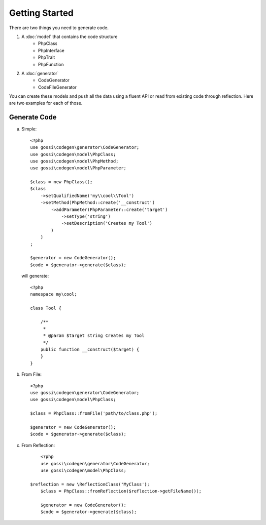 Getting Started
===============

There are two things you need to generate code.

1. A :doc:`model` that contains the code structure
	* PhpClass
	* PhpInterface
	* PhpTrait
	* PhpFunction
2. A :doc:`generator`
	* CodeGenerator
	* CodeFileGenerator

You can create these models and push all the data using a fluent API or read from existing code through reflection. Here are two examples for each of those.

Generate Code
-------------

a) Simple:

  ::

	<?php
	use gossi\codegen\generator\CodeGenerator;
	use gossi\codegen\model\PhpClass;
	use gossi\codegen\model\PhpMethod;
	use gossi\codegen\model\PhpParameter;

	$class = new PhpClass();
	$class
	    ->setQualifiedName('my\\cool\\Tool')
	    ->setMethod(PhpMethod::create('__construct')
	        ->addParameter(PhpParameter::create('target')
	            ->setType('string')
	            ->setDescription('Creates my Tool')
	        )
	    )
	;

	$generator = new CodeGenerator();
	$code = $generator->generate($class);

  will generate:

  ::

	<?php
	namespace my\cool;

	class Tool {

	    /**
	     *
	     * @param $target string Creates my Tool
	     */
	    public function __construct($target) {
	    }
	}

b) From File:

  ::

	<?php
	use gossi\codegen\generator\CodeGenerator;
	use gossi\codegen\model\PhpClass;

	$class = PhpClass::fromFile('path/to/class.php');

	$generator = new CodeGenerator();
	$code = $generator->generate($class);


c) From Reflection:

  ::

	<?php
	use gossi\codegen\generator\CodeGenerator;
	use gossi\codegen\model\PhpClass;

    $reflection = new \ReflectionClass('MyClass');
	$class = PhpClass::fromReflection($reflection->getFileName());

	$generator = new CodeGenerator();
	$code = $generator->generate($class);
